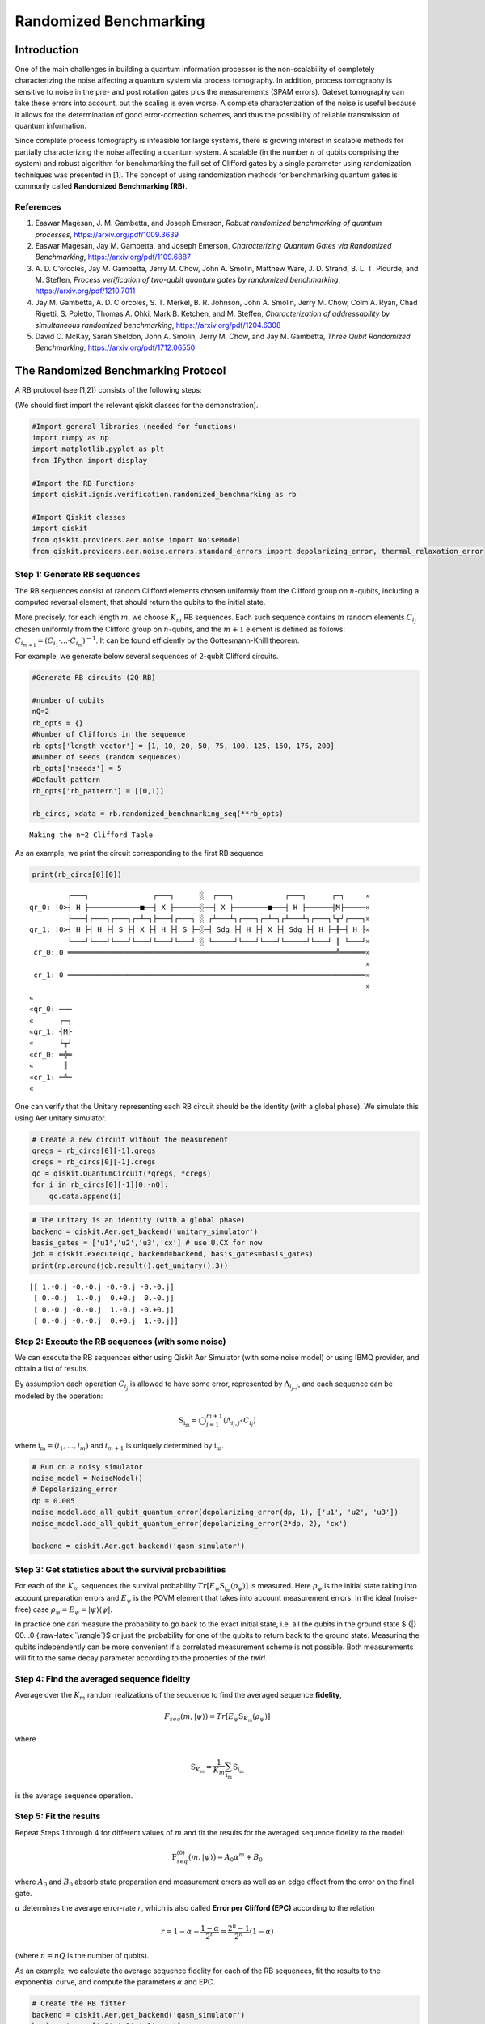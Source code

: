 Randomized Benchmarking
=======================

Introduction
------------

One of the main challenges in building a quantum information processor
is the non-scalability of completely characterizing the noise affecting
a quantum system via process tomography. In addition, process tomography
is sensitive to noise in the pre- and post rotation gates plus the
measurements (SPAM errors). Gateset tomography can take these errors
into account, but the scaling is even worse. A complete characterization
of the noise is useful because it allows for the determination of good
error-correction schemes, and thus the possibility of reliable
transmission of quantum information.

Since complete process tomography is infeasible for large systems, there
is growing interest in scalable methods for partially characterizing the
noise affecting a quantum system. A scalable (in the number :math:`n` of
qubits comprising the system) and robust algorithm for benchmarking the
full set of Clifford gates by a single parameter using randomization
techniques was presented in [1]. The concept of using randomization
methods for benchmarking quantum gates is commonly called **Randomized
Benchmarking (RB)**.

References
~~~~~~~~~~

1. Easwar Magesan, J. M. Gambetta, and Joseph Emerson, *Robust
   randomized benchmarking of quantum processes*,
   https://arxiv.org/pdf/1009.3639

2. Easwar Magesan, Jay M. Gambetta, and Joseph Emerson, *Characterizing
   Quantum Gates via Randomized Benchmarking*,
   https://arxiv.org/pdf/1109.6887

3. A. D. C’orcoles, Jay M. Gambetta, Jerry M. Chow, John A. Smolin,
   Matthew Ware, J. D. Strand, B. L. T. Plourde, and M. Steffen,
   *Process verification of two-qubit quantum gates by randomized
   benchmarking*, https://arxiv.org/pdf/1210.7011

4. Jay M. Gambetta, A. D. C´orcoles, S. T. Merkel, B. R. Johnson, John
   A. Smolin, Jerry M. Chow, Colm A. Ryan, Chad Rigetti, S. Poletto,
   Thomas A. Ohki, Mark B. Ketchen, and M. Steffen, *Characterization of
   addressability by simultaneous randomized benchmarking*,
   https://arxiv.org/pdf/1204.6308

5. David C. McKay, Sarah Sheldon, John A. Smolin, Jerry M. Chow, and Jay
   M. Gambetta, *Three Qubit Randomized Benchmarking*,
   https://arxiv.org/pdf/1712.06550

The Randomized Benchmarking Protocol
------------------------------------

A RB protocol (see [1,2]) consists of the following steps:

(We should first import the relevant qiskit classes for the
demonstration).

.. code:: ipython3

    #Import general libraries (needed for functions)
    import numpy as np
    import matplotlib.pyplot as plt
    from IPython import display
    
    #Import the RB Functions
    import qiskit.ignis.verification.randomized_benchmarking as rb
    
    #Import Qiskit classes 
    import qiskit
    from qiskit.providers.aer.noise import NoiseModel
    from qiskit.providers.aer.noise.errors.standard_errors import depolarizing_error, thermal_relaxation_error

Step 1: Generate RB sequences
~~~~~~~~~~~~~~~~~~~~~~~~~~~~~

The RB sequences consist of random Clifford elements chosen uniformly
from the Clifford group on :math:`n`-qubits, including a computed
reversal element, that should return the qubits to the initial state.

More precisely, for each length :math:`m`, we choose :math:`K_m` RB
sequences. Each such sequence contains :math:`m` random elements
:math:`C_{i_j}` chosen uniformly from the Clifford group on
:math:`n`-qubits, and the :math:`m+1` element is defined as follows:
:math:`C_{i_{m+1}} = (C_{i_1}\cdot ... \cdot C_{i_m})^{-1}`. It can be
found efficiently by the Gottesmann-Knill theorem.

For example, we generate below several sequences of 2-qubit Clifford
circuits.

.. code:: ipython3

    #Generate RB circuits (2Q RB)
    
    #number of qubits
    nQ=2 
    rb_opts = {}
    #Number of Cliffords in the sequence
    rb_opts['length_vector'] = [1, 10, 20, 50, 75, 100, 125, 150, 175, 200]
    #Number of seeds (random sequences)
    rb_opts['nseeds'] = 5 
    #Default pattern
    rb_opts['rb_pattern'] = [[0,1]]
    
    rb_circs, xdata = rb.randomized_benchmarking_seq(**rb_opts)


.. parsed-literal::

    Making the n=2 Clifford Table


As an example, we print the circuit corresponding to the first RB
sequence

.. code:: ipython3

    print(rb_circs[0][0])


.. parsed-literal::

             ┌───┐               ┌───┐      ░  ┌───┐            ┌───┐      ┌─┐     »
    qr_0: |0>┤ H ├────────────■──┤ X ├──────░──┤ X ├────────■───┤ H ├──────┤M├─────»
             ├───┤┌───┐┌───┐┌─┴─┐├───┤┌───┐ ░ ┌┴───┴┐┌───┐┌─┴─┐┌┴───┴┐┌───┐└╥┘┌───┐»
    qr_1: |0>┤ H ├┤ H ├┤ S ├┤ X ├┤ H ├┤ S ├─░─┤ Sdg ├┤ H ├┤ X ├┤ Sdg ├┤ H ├─╫─┤ H ├»
             └───┘└───┘└───┘└───┘└───┘└───┘ ░ └─────┘└───┘└───┘└─────┘└───┘ ║ └───┘»
     cr_0: 0 ═══════════════════════════════════════════════════════════════╩══════»
                                                                                   »
     cr_1: 0 ══════════════════════════════════════════════════════════════════════»
                                                                                   »
    «         
    «qr_0: ───
    «      ┌─┐
    «qr_1: ┤M├
    «      └╥┘
    «cr_0: ═╬═
    «       ║ 
    «cr_1: ═╩═
    «         


One can verify that the Unitary representing each RB circuit should be
the identity (with a global phase). We simulate this using Aer unitary
simulator.

.. code:: ipython3

    # Create a new circuit without the measurement
    qregs = rb_circs[0][-1].qregs
    cregs = rb_circs[0][-1].cregs
    qc = qiskit.QuantumCircuit(*qregs, *cregs)
    for i in rb_circs[0][-1][0:-nQ]:
        qc.data.append(i)

.. code:: ipython3

    # The Unitary is an identity (with a global phase)
    backend = qiskit.Aer.get_backend('unitary_simulator')
    basis_gates = ['u1','u2','u3','cx'] # use U,CX for now
    job = qiskit.execute(qc, backend=backend, basis_gates=basis_gates)
    print(np.around(job.result().get_unitary(),3))


.. parsed-literal::

    [[ 1.-0.j -0.-0.j -0.-0.j -0.-0.j]
     [ 0.-0.j  1.-0.j  0.+0.j  0.-0.j]
     [ 0.-0.j -0.-0.j  1.-0.j -0.+0.j]
     [ 0.-0.j -0.-0.j  0.+0.j  1.-0.j]]


Step 2: Execute the RB sequences (with some noise)
~~~~~~~~~~~~~~~~~~~~~~~~~~~~~~~~~~~~~~~~~~~~~~~~~~

We can execute the RB sequences either using Qiskit Aer Simulator (with
some noise model) or using IBMQ provider, and obtain a list of results.

By assumption each operation :math:`C_{i_j}` is allowed to have some
error, represented by :math:`\Lambda_{i_j,j}`, and each sequence can be
modeled by the operation:

.. math:: \textit{S}_{\textbf{i}_\textbf{m}} = \bigcirc_{j=1}^{m+1} (\Lambda_{i_j,j} \circ C_{i_j})

where :math:`{\textbf{i}_\textbf{m}} = (i_1,...,i_m)` and
:math:`i_{m+1}` is uniquely determined by
:math:`{\textbf{i}_\textbf{m}}`.

.. code:: ipython3

    # Run on a noisy simulator
    noise_model = NoiseModel()
    # Depolarizing_error
    dp = 0.005 
    noise_model.add_all_qubit_quantum_error(depolarizing_error(dp, 1), ['u1', 'u2', 'u3'])
    noise_model.add_all_qubit_quantum_error(depolarizing_error(2*dp, 2), 'cx')
    
    backend = qiskit.Aer.get_backend('qasm_simulator')

Step 3: Get statistics about the survival probabilities
~~~~~~~~~~~~~~~~~~~~~~~~~~~~~~~~~~~~~~~~~~~~~~~~~~~~~~~

For each of the :math:`K_m` sequences the survival probability
:math:`Tr[E_\psi \textit{S}_{\textbf{i}_\textbf{m}}(\rho_\psi)]` is
measured. Here :math:`\rho_\psi` is the initial state taking into
account preparation errors and :math:`E_\psi` is the POVM element that
takes into account measurement errors. In the ideal (noise-free) case
:math:`\rho_\psi = E_\psi = | \psi {\rangle} {\langle} \psi |`.

In practice one can measure the probability to go back to the exact
initial state, i.e. all the qubits in the ground state $ {|} 00…0
{:raw-latex:`\rangle`}$ or just the probability for one of the qubits to
return back to the ground state. Measuring the qubits independently can
be more convenient if a correlated measurement scheme is not possible.
Both measurements will fit to the same decay parameter according to the
properties of the *twirl*.

Step 4: Find the averaged sequence fidelity
~~~~~~~~~~~~~~~~~~~~~~~~~~~~~~~~~~~~~~~~~~~

Average over the :math:`K_m` random realizations of the sequence to find
the averaged sequence **fidelity**,

.. math:: F_{seq}(m,|\psi{\rangle}) = Tr[E_\psi \textit{S}_{K_m}(\rho_\psi)]

where

.. math:: \textit{S}_{K_m} = \frac{1}{K_m} \sum_{\textbf{i}_\textbf{m}} \textit{S}_{\textbf{i}_\textbf{m}}

is the average sequence operation.

Step 5: Fit the results
~~~~~~~~~~~~~~~~~~~~~~~

Repeat Steps 1 through 4 for different values of :math:`m` and fit the
results for the averaged sequence fidelity to the model:

.. math::  \textit{F}_{seq}^{(0)} \big(m,{|}\psi {\rangle} \big) = A_0 \alpha^m +B_0

where :math:`A_0` and :math:`B_0` absorb state preparation and
measurement errors as well as an edge effect from the error on the final
gate.

:math:`\alpha` determines the average error-rate :math:`r`, which is
also called **Error per Clifford (EPC)** according to the relation

.. math::  r = 1-\alpha-\frac{1-\alpha}{2^n} = \frac{2^n-1}{2^n}(1-\alpha)

(where :math:`n=nQ` is the number of qubits).

As an example, we calculate the average sequence fidelity for each of
the RB sequences, fit the results to the exponential curve, and compute
the parameters :math:`\alpha` and EPC.

.. code:: ipython3

    # Create the RB fitter
    backend = qiskit.Aer.get_backend('qasm_simulator')
    basis_gates = ['u1','u2','u3','cx'] 
    shots = 200
    qobj_list = []
    rb_fit = rb.RBFitter(None, xdata, rb_opts['rb_pattern'])
    for rb_seed,rb_circ_seed in enumerate(rb_circs):
        print('Compiling seed %d'%rb_seed)
        new_rb_circ_seed = qiskit.compiler.transpile(rb_circ_seed, basis_gates=basis_gates)
        qobj = qiskit.compiler.assemble(new_rb_circ_seed, shots=shots)
        print('Simulating seed %d'%rb_seed)
        job = backend.run(qobj, noise_model=noise_model, backend_options={'max_parallel_experiments': 0})
        qobj_list.append(qobj)
        # Add data to the fitter
        rb_fit.add_data(job.result())
        print('After seed %d, alpha: %f, EPC: %f'%(rb_seed,rb_fit.fit[0]['params'][1], rb_fit.fit[0]['epc']))


.. parsed-literal::

    Compiling seed 0
    Simulating seed 0
    After seed 0, alpha: 0.972586, EPC: 0.020561
    Compiling seed 1
    Simulating seed 1
    After seed 1, alpha: 0.973784, EPC: 0.019662
    Compiling seed 2
    Simulating seed 2
    After seed 2, alpha: 0.972331, EPC: 0.020752
    Compiling seed 3
    Simulating seed 3
    After seed 3, alpha: 0.971290, EPC: 0.021532
    Compiling seed 4
    Simulating seed 4
    After seed 4, alpha: 0.971688, EPC: 0.021234


Plot the results
~~~~~~~~~~~~~~~~

.. code:: ipython3

    plt.figure(figsize=(8, 6))
    ax = plt.subplot(1, 1, 1)
    
    # Plot the essence by calling plot_rb_data
    rb_fit.plot_rb_data(0, ax=ax, add_label=True, show_plt=False)
        
    # Add title and label
    ax.set_title('%d Qubit RB'%(nQ), fontsize=18)
    
    plt.show()



.. image:: randomized-benchmarking_files/randomized-benchmarking_18_0.png


The intuition behind RB
~~~~~~~~~~~~~~~~~~~~~~~

The depolarizing quantum channel has a parameter :math:`\alpha`, and
works like this: with probability :math:`\alpha`, the state remains the
same as before; with probability :math:`1-\alpha`, the state becomes the
totally mixed state, namely:

.. math:: \rho_f = \alpha \rho_i + \frac{1-\alpha}{2^n} * \mathbf{I}

Suppose that we have a sequence of :math:`m` gates, not necessarily
Clifford gates, where the error channel of the gates is a depolarizing
channel with parameter :math:`\alpha` (same :math:`\alpha` for all the
gates). Then with probability :math:`\alpha^m` the state is correct at
the end of the sequence, and with probability :math:`1-\alpha^m` it
becomes the totally mixed state, therefore:

.. math:: \rho_f^m = \alpha^m \rho_i + \frac{1-\alpha^m}{2^n} * \mathbf{I}

Now suppose that in addition we start with the ground state; that the
entire sequence amounts to the identity; and that we measure the state
at the end of the sequence with the standard basis. We derive that the
probability of success at the end of the sequence is:

.. math:: \alpha^m + \frac{1-\alpha^m}{2^n} = \frac{2^n-1}{2^n}\alpha^m + \frac{1}{2^n} =  A_0\alpha^m + B_0

It follows that the probability of success, aka fidelity, decays
exponentially with the sequence length, with exponent :math:`\alpha`.

The last statement is not necessarily true when the channel is other
than the depolarizing channel. However, it turns out that if the gates
are uniformly-randomized Clifford gates, then the noise of each gate
behaves on average as if it was the depolarizing channel, with some
parameter that can be computed from the channel, and we obtain the
exponential decay of the fidelity.

Formally, taking an average over a finite group :math:`G` (like the
Clifford group) of a quantum channel :math:`\bar \Lambda` is also called
a *twirl*:

.. math::  W_G(\bar \Lambda) \frac{1}{|G|} \sum_{u \in G} U^{\dagger} \circ  \bar \Lambda \circ U

Twirling over the entire unitary group yields exactly the same result as
the Clifford group. The Clifford group is a *2-design* of the unitary
group.

Simultaneous Randomized Benchmarking
------------------------------------

RB is designed to address fidelities in multiqubit systems in two ways.
For one, RB over the full :math:`n`-qubit space can be performed by
constructing sequences from the :math:`n`-qubit Clifford group.
Additionally, the :math:`n`-qubit space can be subdivided into sets of
qubits :math:`\{n_i\}` and :math:`n_i`-qubit RB performed in each subset
simultaneously [4]. Both methods give metrics of fidelity in the
:math:`n`-qubit space.

For example, it is common to perform 2Q RB on the subset of two-qubits
defining a CNOT gate while the other qubits are quiescent. As explained
in [4], this RB data will not necessarily decay exponentially because
the other qubit subspaces are not twirled. Subsets are more rigorously
characterized by simultaneous RB, which also measures some level of
crosstalk error since all qubits are active.

An example of simultaneous RB (1Q RB and 2Q RB) can be found in:
https://github.com/Qiskit/qiskit-tutorials/blob/master/qiskit/ignis/randomized_benchmarking.ipynb

Predicted Gate Fidelity
-----------------------

If we know the errors on the underlying gates (the gateset) we can
predict the fidelity. First we need to count the number of these gates
per Clifford.

Then, the two qubit Clifford gate error function gives the error per 2Q
Clifford. It assumes that the error in the underlying gates is
depolarizing. This function is derived in the supplement to [5].

.. code:: ipython3

    #Count the number of single and 2Q gates in the 2Q Cliffords
    gates_per_cliff = rb.rb_utils.gates_per_clifford(qobj_list, xdata[0],basis_gates, rb_opts['rb_pattern'][0])
    for i in range(len(basis_gates)):
        print("Number of %s gates per Clifford: %f"%(basis_gates[i],
                                                     np.mean([gates_per_cliff[0][i],gates_per_cliff[1][i]])))


.. parsed-literal::

    Number of u1 gates per Clifford: 0.259389
    Number of u2 gates per Clifford: 1.024345
    Number of u3 gates per Clifford: 0.414520
    Number of cx gates per Clifford: 1.530568


.. code:: ipython3

    # Prepare lists of the number of qubits and the errors
    ngates = np.zeros(7)
    ngates[0:3] = gates_per_cliff[0][0:3]
    ngates[3:6] = gates_per_cliff[1][0:3]
    ngates[6] = gates_per_cliff[0][3]
    gate_qubits = np.array([0, 0, 0, 1, 1, 1, -1], dtype=int)
    gate_errs = np.zeros(len(gate_qubits))
    gate_errs[[1, 4]] = dp/2 #convert from depolarizing error to epg (1Q)
    gate_errs[[2, 5]] = 2*dp/2 #convert from depolarizing error to epg (1Q)
    gate_errs[6] = dp*3/4 #convert from depolarizing error to epg (2Q)
    
    #Calculate the predicted epc
    pred_epc = rb.rb_utils.twoQ_clifford_error(ngates,gate_qubits,gate_errs)
    print("Predicted 2Q Error per Clifford: %e"%pred_epc)


.. parsed-literal::

    Predicted 2Q Error per Clifford: 1.671786e-02

